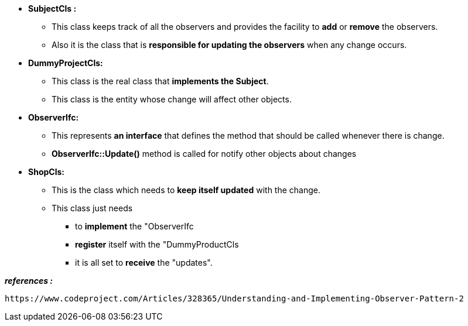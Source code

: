 
* *SubjectCls :*
	** This class keeps track of all the observers and provides the facility to *add* or *remove* the observers. 
	** Also it is the class that is *responsible for updating the observers* when any change occurs.

* *DummyProjectCls:*
	** This class is the real class that *implements the Subject*. 
	** This class is the entity whose change will affect other objects. 

* *ObserverIfc:*
	** This represents *an interface* that defines the method that should be called whenever there is change.
	** *ObserverIfc::Update()* method is called for notify other objects about changes

* *ShopCls:*
	** This is the class which needs to *keep itself updated* with the change. 
	** This class just needs 
	    *** to *implement* the "ObserverIfc
	    *** *register* itself with the "DummyProductCls
	    *** it is all set to *receive* the "updates". 
	    



*_references :_* 
    
    https://www.codeproject.com/Articles/328365/Understanding-and-Implementing-Observer-Pattern-2
